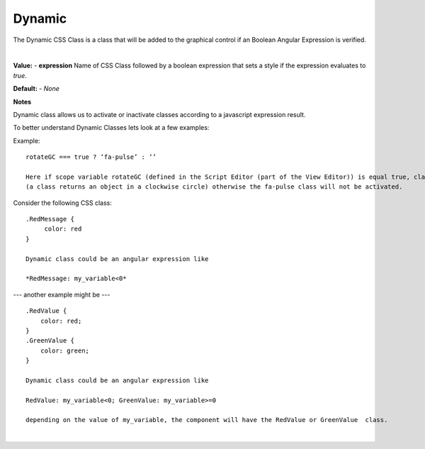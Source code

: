 Dynamic
=======

The Dynamic CSS Class is a class that will be added to the graphical control if an Boolean Angular Expression is verified.

|

.. image:: ../../images/devguide/dfx-prop-style-dynamic.png



**Value:** - **expression** Name of CSS Class followed by a boolean expression that sets a style if the expression evaluates to *true*.

**Default:** - *None*

**Notes**

Dynamic class allows us to activate or inactivate classes according to a javascript expression result.


To better understand Dynamic Classes lets look at a few examples:

Example:
::

    rotateGC === true ? ‘fa-pulse’ : ‘’

    Here if scope variable rotateGC (defined in the Script Editor (part of the View Editor)) is equal true, class fa-pulse
    (a class returns an object in a clockwise circle) otherwise the fa-pulse class will not be activated.


Consider the following CSS class:
::

    .RedMessage {
         color: red
    }

    Dynamic class could be an angular expression like

    *RedMessage: my_variable<0*


--- another example might be ---

::

   .RedValue {
       color: red;
   }
   .GreenValue {
       color: green;
   }

   Dynamic class could be an angular expression like

   RedValue: my_variable<0; GreenValue: my_variable>=0

   depending on the value of my_variable, the component will have the RedValue or GreenValue  class.

|

